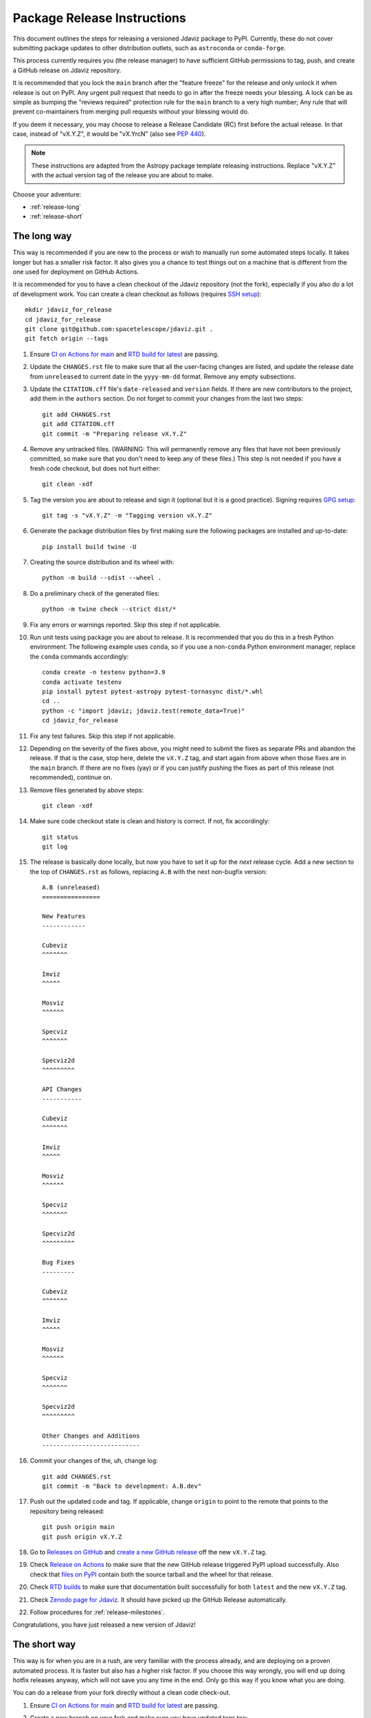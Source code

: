 ****************************
Package Release Instructions
****************************

This document outlines the steps for releasing a versioned Jdaviz package to
PyPI. Currently, these do not cover submitting package updates to other
distribution outlets, such as ``astroconda`` or ``conda-forge``.

This process currently requires you (the release manager) to have sufficient GitHub
permissions to tag, push, and create a GitHub release on Jdaviz repository.

It is recommended that you lock the ``main`` branch after the "feature freeze"
for the release and only unlock it when release is out on PyPI. Any urgent
pull request that needs to go in after the freeze needs your blessing.
A lock can be as simple as bumping the "reviews required" protection rule
for the ``main`` branch to a very high number; Any rule that will prevent
co-maintainers from merging pull requests without your blessing would do.

If you deem it necessary, you may choose to release a Release Candidate (RC)
first before the actual release. In that case, instead of "vX.Y.Z", it would
be "vX.YrcN" (also see `PEP 440 <https://www.python.org/dev/peps/pep-0440/>`_).

.. note::
    These instructions are adapted from the Astropy package template releasing
    instructions. Replace "vX.Y.Z" with the actual version tag of the release you
    are about to make.

Choose your adventure:

* :ref:`release-long`
* :ref:`release-short`


.. _release-long:

The long way
============

This way is recommended if you are new to the process or wish to manually run
some automated steps locally. It takes longer but has a smaller risk factor.
It also gives you a chance to test things out on a machine that is different
from the one used for deployment on GitHub Actions.

It is recommended for you to have a clean checkout of the Jdaviz repository
(not the fork), especially if you also do a lot of development work.
You can create a clean checkout as follows (requires
`SSH setup <https://docs.github.com/en/github/authenticating-to-github/connecting-to-github-with-ssh>`_)::

    mkdir jdaviz_for_release
    cd jdaviz_for_release
    git clone git@github.com:spacetelescope/jdaviz.git .
    git fetch origin --tags

#. Ensure `CI on Actions for main <https://github.com/spacetelescope/jdaviz/actions/workflows/ci_workflows.yml?query=branch%3Amain>`_
   and `RTD build for latest <https://readthedocs.org/projects/jdaviz/builds/>`_
   are passing.

#. Update the ``CHANGES.rst`` file to make sure that all the user-facing changes are listed,
   and update the release date from ``unreleased`` to current date in the ``yyyy-mm-dd`` format.
   Remove any empty subsections.

#. Update the ``CITATION.cff`` file's ``date-released`` and ``version`` fields.
   If there are new contributors to the project, add them in the ``authors``
   section. Do not forget to commit your changes from the last two steps::

     git add CHANGES.rst
     git add CITATION.cff
     git commit -m "Preparing release vX.Y.Z"

#. Remove any untracked files. (WARNING: This will
   permanently remove any files that have not been previously committed, so
   make sure that you don't need to keep any of these files.)
   This step is not needed if you have a fresh code checkout, but does not hurt either::

     git clean -xdf

#. Tag the version you are about to release and sign it (optional but it is a good practice).
   Signing requires
   `GPG setup <https://docs.github.com/en/github/authenticating-to-github/managing-commit-signature-verification/adding-a-new-gpg-key-to-your-github-account>`_::

     git tag -s "vX.Y.Z" -m "Tagging version vX.Y.Z"

#. Generate the package distribution files by first making sure the
   following packages are installed and up-to-date::

     pip install build twine -U

#. Creating the source distribution and its wheel with::

     python -m build --sdist --wheel .

#. Do a preliminary check of the generated files::

     python -m twine check --strict dist/*

#. Fix any errors or warnings reported. Skip this step if not applicable.

#. Run unit tests using package you are about to release. It is recommended that you
   do this in a fresh Python environment. The following example uses ``conda``,
   so if you use a non-``conda`` Python environment manager, replace the ``conda``
   commands accordingly::

     conda create -n testenv python=3.9
     conda activate testenv
     pip install pytest pytest-astropy pytest-tornasync dist/*.whl
     cd ..
     python -c "import jdaviz; jdaviz.test(remote_data=True)"
     cd jdaviz_for_release

#. Fix any test failures. Skip this step if not applicable.

#. Depending on the severity of the fixes above, you might need to submit the
   fixes as separate PRs and abandon the release. If that is the case, stop here,
   delete the ``vX.Y.Z`` tag, and start again from above when those fixes are in
   the ``main`` branch. If there are no fixes (yay) or if you can justify pushing
   the fixes as part of this release (not recommended), continue on.

#. Remove files generated by above steps::

     git clean -xdf

#. Make sure code checkout state is clean and history is correct. If not, fix accordingly::

     git status
     git log

#. The release is basically done locally, but now you have to set it up for the
   *next* release cycle. Add a new section to the top of ``CHANGES.rst`` as follows,
   replacing ``A.B`` with the next non-bugfix version::

     A.B (unreleased)
     ================

     New Features
     ------------

     Cubeviz
     ^^^^^^^

     Imviz
     ^^^^^

     Mosviz
     ^^^^^^

     Specviz
     ^^^^^^^

     Specviz2d
     ^^^^^^^^^

     API Changes
     -----------

     Cubeviz
     ^^^^^^^

     Imviz
     ^^^^^

     Mosviz
     ^^^^^^

     Specviz
     ^^^^^^^

     Specviz2d
     ^^^^^^^^^

     Bug Fixes
     ---------

     Cubeviz
     ^^^^^^^

     Imviz
     ^^^^^

     Mosviz
     ^^^^^^

     Specviz
     ^^^^^^^

     Specviz2d
     ^^^^^^^^^

     Other Changes and Additions
     ---------------------------

#. Commit your changes of the, uh, change log::

     git add CHANGES.rst
     git commit -m "Back to development: A.B.dev"

#. Push out the updated code and tag. If applicable, change ``origin`` to point to
   the remote that points to the repository being released::

     git push origin main
     git push origin vX.Y.Z

#. Go to `Releases on GitHub <https://github.com/spacetelescope/jdaviz/releases>`_
   and `create a new GitHub release <https://docs.github.com/en/repositories/releasing-projects-on-github/managing-releases-in-a-repository>`_
   off the new ``vX.Y.Z`` tag.

#. Check `Release on Actions <https://github.com/spacetelescope/jdaviz/actions/workflows/publish.yml>`_
   to make sure that the new GitHub release triggered PyPI upload successfully.
   Also check that `files on PyPI <https://pypi.org/project/jdaviz/#files>`_ contain
   both the source tarball and the wheel for that release.

#. Check `RTD builds <https://readthedocs.org/projects/jdaviz/builds/>`_ to make sure
   that documentation built successfully for both ``latest`` and the new ``vX.Y.Z`` tag.

#. Check `Zenodo page for Jdaviz <https://doi.org/10.5281/zenodo.5513927>`_.
   It should have picked up the GitHub Release automatically.

#. Follow procedures for :ref:`release-milestones`.

Congratulations, you have just released a new version of Jdaviz!


.. _release-short:

The short way
=============

This way is for when you are in a rush, are very familiar with the process already,
and are deploying on a proven automated process. It is faster but also has a higher
risk factor. If you choose this way wrongly, you will end up doing hotfix releases
anyway, which will not save you any time in the end. Only go this way if you know
what you are doing.

You can do a release from your fork directly without a clean code check-out.

#. Ensure `CI on Actions for main <https://github.com/spacetelescope/jdaviz/actions/workflows/ci_workflows.yml?query=branch%3Amain>`_
   and `RTD build for latest <https://readthedocs.org/projects/jdaviz/builds/>`_
   are passing.

#. Create a new branch on your fork and make sure you have updated tags too::

     git fetch upstream main
     git fetch upstream --tags
     git checkout upstream/main -b release-vX.Y.Z

#. Update the ``CHANGES.rst`` file to make sure that all the user-facing changes are listed,
   and update the release date from ``unreleased`` to current date in the ``yyyy-mm-dd`` format.
   Remove any empty subsections.

#. Update the ``CITATION.cff`` file's ``date-released`` and ``version`` fields.
   If there are new contributors to the project, add them in the ``authors``
   section. Do not forget to commit your changes from the last two steps::

     git add CHANGES.rst
     git add CITATION.cff
     git commit -m "Preparing release vX.Y.Z"

#. Push the ``release-vX.Y.Z`` branch out and create a new pull request with it.
   Make sure the CI passes, then merge. If review is required for merge to happen,
   ask for a review, though you can override that requirement if you have admin access.

#. If any of the CI fails, especially the job that says "Release", abandon this way.
   Stop here; do not continue! Otherwise, go to the next step.

#. Go to `Releases on GitHub <https://github.com/spacetelescope/jdaviz/releases>`_
   and `create a new GitHub release <https://docs.github.com/en/repositories/releasing-projects-on-github/managing-releases-in-a-repository>`_
   by giving it a new ``vX.Y.Z`` tag (do not choose any existing tags).

#. Check `Release on Actions <https://github.com/spacetelescope/jdaviz/actions/workflows/publish.yml>`_
   to make sure that the new GitHub release triggered PyPI upload successfully.
   Also check that `files on PyPI <https://pypi.org/project/jdaviz/#files>`_ contain
   both the source tarball and the wheel for that release.

#. Check `RTD builds <https://readthedocs.org/projects/jdaviz/builds/>`_ to make sure
   that documentation built successfully for both ``latest`` and the new ``vX.Y.Z`` tag.

#. Check `Zenodo page for Jdaviz <https://doi.org/10.5281/zenodo.5513927>`_.
   It should have picked up the GitHub Release automatically.

#. The release is basically done, but now you have to set it up for the
   *next* release cycle. Update ``CHANGES.rst`` directly in the ``main`` branch
   using your admin power. If you do not have sufficient access to do that,
   you will have to update it via a pull request from your fork.
   Add a new section to the top of ``CHANGES.rst`` as follows, replacing ``A.B``
   with the next non-bugfix version::

     A.B (unreleased)
     ================

     New Features
     ------------

     Cubeviz
     ^^^^^^^

     Imviz
     ^^^^^

     Mosviz
     ^^^^^^

     Specviz
     ^^^^^^^

     Specviz2d
     ^^^^^^^^^

     API Changes
     -----------

     Cubeviz
     ^^^^^^^

     Imviz
     ^^^^^

     Mosviz
     ^^^^^^

     Specviz
     ^^^^^^^

     Specviz2d
     ^^^^^^^^^

     Bug Fixes
     ---------

     Cubeviz
     ^^^^^^^

     Imviz
     ^^^^^

     Mosviz
     ^^^^^^

     Specviz
     ^^^^^^^

     Specviz2d
     ^^^^^^^^^

     Other Changes and Additions
     ---------------------------

#. Commit your changes of the, uh, change log with a message, "Back to development: A.B.dev"

#. Follow procedures for :ref:`release-milestones`.

#. For your own sanity unrelated to the release, grab the new tag for your fork::

     git fetch upstream --tags

Congratulations, you have just released a new version of Jdaviz!

.. _release-milestones:

Milestones bookkeeping
======================

#. Go to `Milestones <https://github.com/spacetelescope/jdaviz/milestones>`_.

#. Create a new milestone for the next release.

#. For the milestone of this release, if there are any open issues or pull requests
   still milestoned to it, move their milestones to the next release.

#. Make sure the milestone of this release ends up with "0 open" and then close it.

#. Remind the other devs of the open pull requests with milestone moved that they
   will need to move their change log entries to the new release section that you
   have created in ``CHANGES.rst`` during the release process.
